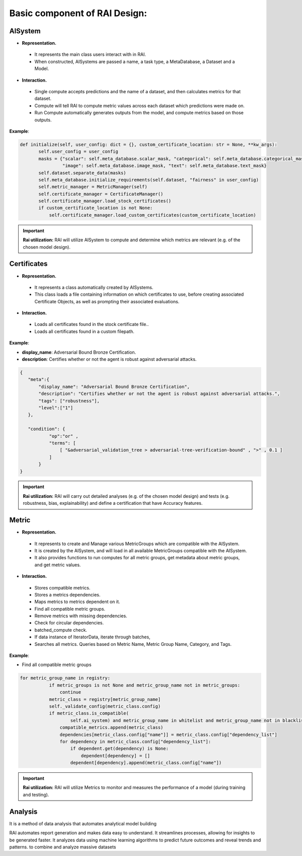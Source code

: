 .. _Basic component of RAI Design:

==================================
**Basic component of RAI Design:**
==================================

**AISystem**
============

- **Representation.**

 - It represents the main class users interact with in RAI.
 - When constructed, AISystems are passed a name, a task type, a MetaDatabase, a Dataset and a Model.


- **Interaction.**

 - Single compute accepts predictions and the name of a dataset, and then calculates metrics for that dataset.
 - Compute will tell RAI to compute metric values across each dataset which predictions were made on.
 - Run Compute automatically generates outputs from the model, and compute metrics based on those outputs.


**Example**:

.. code-block:: bash

 def initialize(self, user_config: dict = {}, custom_certificate_location: str = None, **kw_args):
        self.user_config = user_config
        masks = {"scalar": self.meta_database.scalar_mask, "categorical": self.meta_database.categorical_mask,
                 "image": self.meta_database.image_mask, "text": self.meta_database.text_mask}
        self.dataset.separate_data(masks)
        self.meta_database.initialize_requirements(self.dataset, "fairness" in user_config)
        self.metric_manager = MetricManager(self)
        self.certificate_manager = CertificateManager()
        self.certificate_manager.load_stock_certificates()
        if custom_certificate_location is not None:
            self.certificate_manager.load_custom_certificates(custom_certificate_location)


.. important:: **Rai utilization:**
   RAI will utilize AISystem to compute and determine which metrics are relevant (e.g. of the chosen model design).


**Certificates**
================

- **Representation.**

 - It represents a class automatically created by AISystems.
 - This class loads a file containing information on which certificates to use, before creating associated Certificate Objects, as well as prompting their associated evaluations.


- **Interaction.**

 - Loads all certificates found in the stock certificate file..
 - Loads all certificates found in a custom filepath.


**Example**:

- **display_name**: Adversarial Bound Bronze Certification.
- **description**: Certifies whether or not the agent is robust against adversarial attacks.


.. code-block:: bash

 {
    "meta":{
        "display_name": "Adversarial Bound Bronze Certification",
        "description": "Certifies whether or not the agent is robust against adversarial attacks.",
        "tags": ["robustness"],
        "level":["1"]
    },

    "condition": {
            "op":"or" ,
            "terms": [              
                [ "&adversarial_validation_tree > adversarial-tree-verification-bound" , ">" , 0.1 ]
            ]
        }
 }     


.. important:: **Rai utilization:**
   RAI will carry out detailed analyses (e.g. of the chosen model design) and tests (e.g. robustness, bias, explainability) and define a certification that have Accuracy features.


**Metric**
==========

- **Representation.**

 - It represents to create and Manage various MetricGroups which are compatible with the AISystem. 
 - It is created by the AISystem, and will load in all available MetricGroups compatible with the AISystem. 
 - It also provides functions to run computes for all metric groups, get metadata about metric groups, and get metric values.

- **Interaction.** 

 - Stores compatible metrics.
 - Stores a metrics dependencies.
 - Maps metrics to metrics dependent on it.
 - Find all compatible metric groups.
 - Remove metrics with missing dependencies.
 - Check for circular dependencies.
 - batched_compute check.
 - If data instance of IteratorData, iterate through batches,
 - Searches all metrics. Queries based on Metric Name, Metric Group Name, Category, and Tags.


**Example**:

- Find all compatible metric groups

.. code-block:: bash


 for metric_group_name in registry:
            if metric_groups is not None and metric_group_name not in metric_groups:
                continue
            metric_class = registry[metric_group_name]
            self._validate_config(metric_class.config)
            if metric_class.is_compatible(
                    self.ai_system) and metric_group_name in whitelist and metric_group_name not in blacklist:
                compatible_metrics.append(metric_class)
                dependencies[metric_class.config["name"]] = metric_class.config["dependency_list"]
                for dependency in metric_class.config["dependency_list"]:
                    if dependent.get(dependency) is None:
                        dependent[dependency] = []
                    dependent[dependency].append(metric_class.config["name"])


.. important:: **Rai utilization:**
   RAI will utilize Metrics to monitor and measures the performance of a model (during training and testing).



**Analysis**
============
It is a method of data analysis that automates analytical model building

RAI automates report generation and makes data easy to understand.
It streamlines processes, allowing for insights to be generated faster.
It analyzes data using machine learning algorithms to predict future outcomes and reveal trends and patterns.
to combine and analyze massive datasets